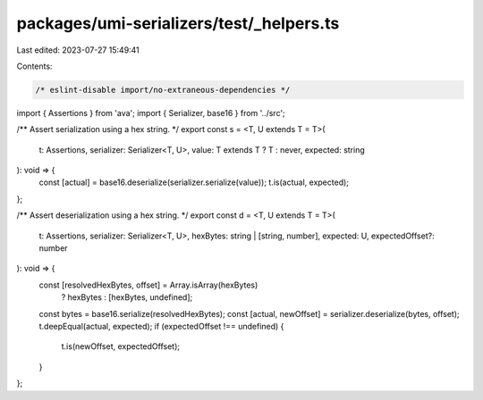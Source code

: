 packages/umi-serializers/test/_helpers.ts
=========================================

Last edited: 2023-07-27 15:49:41

Contents:

.. code-block:: ts

    /* eslint-disable import/no-extraneous-dependencies */
import { Assertions } from 'ava';
import { Serializer, base16 } from '../src';

/** Assert serialization using a hex string. */
export const s = <T, U extends T = T>(
  t: Assertions,
  serializer: Serializer<T, U>,
  value: T extends T ? T : never,
  expected: string
): void => {
  const [actual] = base16.deserialize(serializer.serialize(value));
  t.is(actual, expected);
};

/** Assert deserialization using a hex string. */
export const d = <T, U extends T = T>(
  t: Assertions,
  serializer: Serializer<T, U>,
  hexBytes: string | [string, number],
  expected: U,
  expectedOffset?: number
): void => {
  const [resolvedHexBytes, offset] = Array.isArray(hexBytes)
    ? hexBytes
    : [hexBytes, undefined];
  const bytes = base16.serialize(resolvedHexBytes);
  const [actual, newOffset] = serializer.deserialize(bytes, offset);
  t.deepEqual(actual, expected);
  if (expectedOffset !== undefined) {
    t.is(newOffset, expectedOffset);
  }
};



